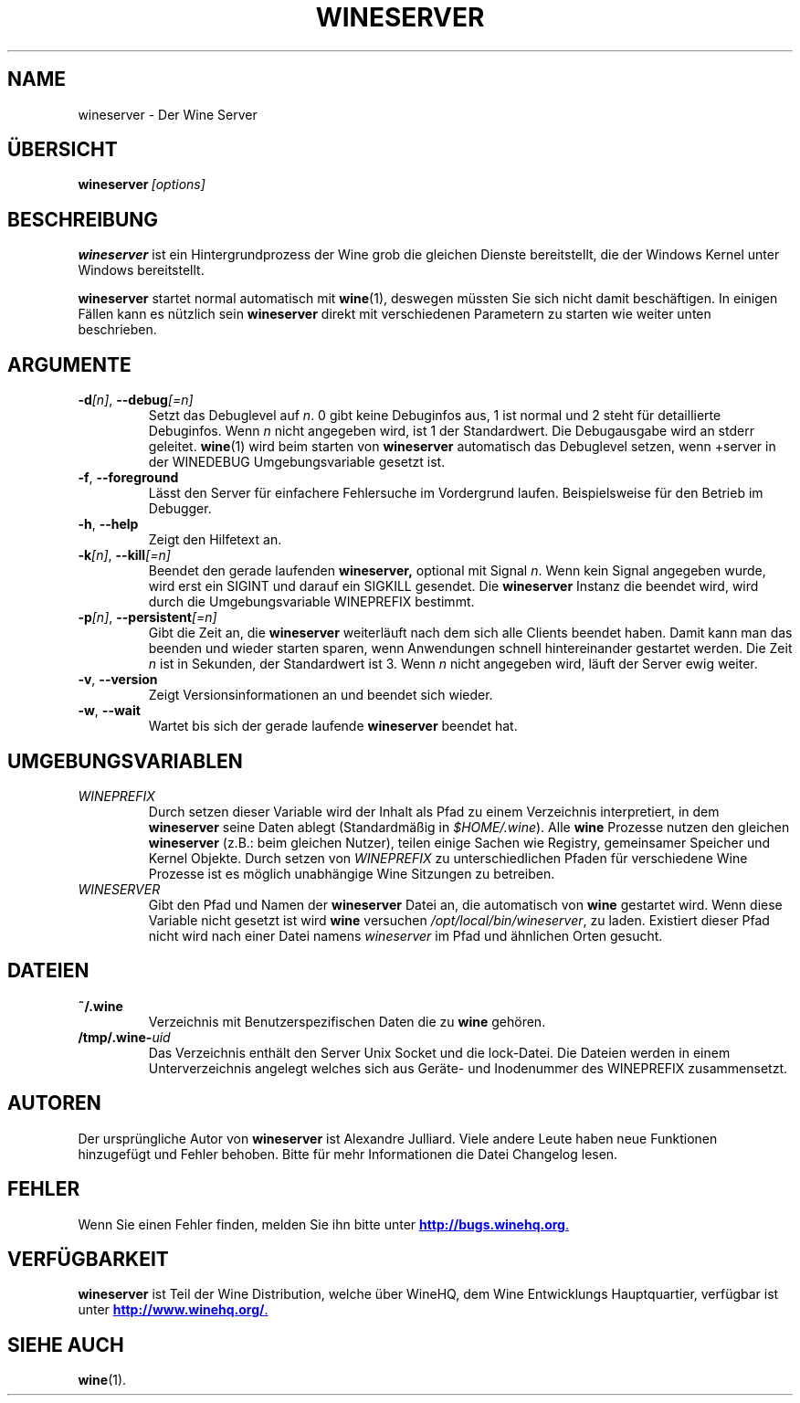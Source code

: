 .\" -*- nroff -*-
.TH WINESERVER 1 "April 2010" "Wine 1.2.3" "Windows on Unix"
.SH NAME
wineserver \- Der Wine Server
.SH ÜBERSICHT
.BI wineserver\  [options]
.SH BESCHREIBUNG
.B wineserver
ist ein Hintergrundprozess der Wine grob die gleichen Dienste bereitstellt,
die der Windows Kernel unter Windows bereitstellt.
.PP
.B wineserver
startet normal automatisch mit \fBwine\fR(1), deswegen müssten Sie
sich nicht damit beschäftigen. In einigen Fällen kann es nützlich sein
\fBwineserver\fR direkt mit verschiedenen Parametern zu starten wie
weiter unten beschrieben.
.SH ARGUMENTE
.TP
\fB\-d\fI[n]\fR, \fB--debug\fI[=n]
Setzt das Debuglevel auf
.IR n .
0 gibt keine Debuginfos aus, 1 ist normal und 2 steht für
detaillierte Debuginfos. Wenn
.I n
nicht angegeben wird, ist 1 der Standardwert. Die Debugausgabe wird
an stderr geleitet. \fBwine\fR(1) wird beim starten von \fBwineserver\fR
automatisch das Debuglevel setzen, wenn +server in der WINEDEBUG
Umgebungsvariable gesetzt ist.
.TP
.BR \-f ", " --foreground
Lässt den Server für einfachere Fehlersuche im Vordergrund laufen.
Beispielsweise für den Betrieb im Debugger.
.TP
.BR \-h ", " --help
Zeigt den Hilfetext an.
.TP
\fB\-k\fI[n]\fR, \fB--kill\fI[=n]
Beendet den gerade laufenden
.B wineserver,
optional mit Signal \fIn\fR. Wenn kein Signal angegeben wurde, wird
erst ein SIGINT und darauf ein SIGKILL gesendet. Die \fBwineserver\fR
Instanz die beendet wird, wird durch die Umgebungsvariable WINEPREFIX
bestimmt.
.TP
\fB\-p\fI[n]\fR, \fB--persistent\fI[=n]
Gibt die Zeit an, die \fBwineserver\fR weiterläuft nach dem sich alle Clients
beendet haben. Damit kann man das beenden und wieder starten sparen,
wenn Anwendungen schnell hintereinander gestartet werden. Die Zeit \fIn\fR ist
in Sekunden, der Standardwert ist 3. Wenn \fIn\fR nicht angegeben wird, läuft
der Server ewig weiter.
.TP
.BR \-v ", " --version
Zeigt Versionsinformationen an und beendet sich wieder.
.TP
.BR \-w ", " --wait
Wartet bis sich der gerade laufende
.B wineserver
beendet hat.
.SH UMGEBUNGSVARIABLEN
.TP
.I WINEPREFIX
Durch setzen dieser Variable wird der Inhalt als Pfad zu einem Verzeichnis
interpretiert, in dem
.B wineserver
seine Daten ablegt (Standardmäßig in \fI$HOME/.wine\fR). Alle
.B wine
Prozesse nutzen den gleichen
.B wineserver
(z.B.: beim gleichen Nutzer), teilen einige Sachen wie Registry, gemeinsamer Speicher
und Kernel Objekte.
Durch setzen von
.I WINEPREFIX
zu unterschiedlichen Pfaden für verschiedene Wine Prozesse ist es möglich unabhängige
Wine Sitzungen zu betreiben.
.TP
.I WINESERVER
Gibt den Pfad und Namen der
.B wineserver
Datei an, die automatisch von \fBwine\fR gestartet wird. Wenn diese
Variable nicht gesetzt ist wird \fBwine\fR versuchen
.IR /opt/local/bin/wineserver ,
zu laden. Existiert dieser Pfad nicht wird nach einer Datei namens
\fIwineserver\fR im Pfad und ähnlichen Orten gesucht.
.SH DATEIEN
.TP
.B ~/.wine
Verzeichnis mit Benutzerspezifischen Daten die zu
.B wine
gehören.
.TP
.BI /tmp/.wine- uid
Das Verzeichnis enthält den Server Unix Socket und die lock-Datei.
Die Dateien werden in einem Unterverzeichnis angelegt welches sich aus
Geräte- und Inodenummer des WINEPREFIX zusammensetzt.
.SH AUTOREN
Der ursprüngliche Autor von
.B wineserver
ist Alexandre Julliard. Viele andere Leute haben neue Funktionen hinzugefügt
und Fehler behoben. Bitte für mehr Informationen die Datei Changelog lesen.
.SH FEHLER
Wenn Sie einen Fehler finden, melden Sie ihn bitte unter
.UR http://bugs.winehq.org
.BR http://bugs.winehq.org .
.UE
.SH VERFÜGBARKEIT
.B wineserver
ist Teil der Wine Distribution, welche über WineHQ, dem Wine Entwicklungs Hauptquartier,
verfügbar ist unter
.UR http://www.winehq.org/
.BR http://www.winehq.org/ .
.UE
.SH "SIEHE AUCH"
.BR wine (1).
